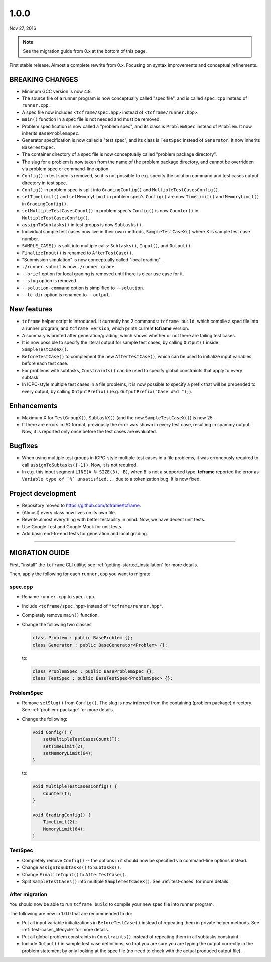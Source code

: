 .. _v1_0_0:

1.0.0
=====

Nov 27, 2016

.. note::

  See the migration guide from 0.x at the bottom of this page.

First stable release. Almost a complete rewrite from 0.x. Focusing on syntax improvements and conceptual refinements.

BREAKING CHANGES
----------------

- Minimum GCC version is now 4.8.
- The source file of a runner program is now conceptually called "spec file", and is called ``spec.cpp`` instead of ``runner.cpp``.
- A spec file now includes ``<tcframe/spec.hpp>`` instead of ``<tcframe/runner.hpp>``.
- ``main()`` function in a spec file is not needed and must be removed.
- Problem specification is now called a "problem spec", and its class is ``ProblemSpec`` instead of ``Problem``. It now inherits ``BaseProblemSpec``.
- Generator specification is now called a "test spec", and its class is ``TestSpec`` instead of ``Generator``. It now inherits ``BaseTestSpec``.
- The container directory of a spec file is now conceptually called "problem package directory".
- The slug for a problem is now taken from the name of the problem package directory, and cannot be overridden via problem spec or command-line option.
- ``Config()`` in test spec is removed, so it is not possible to e.g. specify the solution command and test cases output directory in test spec.
- ``Config()`` in problem spec is split into ``GradingConfig()`` and ``MultipleTestCasesConfig()``.
- ``setTimeLimit()`` and ``setMemoryLimit`` in problem spec's ``Config()`` are now ``TimeLimit()`` and ``MemoryLimit()`` in ``GradingConfig()``.
- ``setMultipleTestCasesCount()`` in problem spec's ``Config()`` is now ``Counter()`` in ``MultipleTestCasesConfig()``.
- ``assignToSubtasks()`` in test groups is now ``Subtasks()``.
- Individual sample test cases now live in their own methods, ``SampleTestCaseX()`` where X is sample test case number.
- ``SAMPLE_CASE()`` is split into multiple calls: ``Subtasks()``, ``Input()``, and ``Output()``.
- ``FinalizeInput()`` is renamed to ``AfterTestCase()``.
- "Submission simulation" is now conceptually called "local grading".
- ``./runner submit`` is now ``./runner grade``.
- ``--brief`` option for local grading is removed until there is clear use case for it.
- ``--slug`` option is removed.
- ``--solution-command`` option is simplified to ``--solution``.
- ``--tc-dir`` option is renamed to ``--output``.

New features
------------

- ``tcframe`` helper script is introduced. It currently has 2 commands: ``tcframe build``, which compile a spec file into a runner program, and ``tcframe version``, which prints current **tcframe** version.
- A summary is printed after generation/grading, which shows whether or not there are failing test cases.
- It is now possible to specify the literal output for sample test cases, by calling ``Output()`` inside ``SampleTestCaseX()``.
- ``BeforeTestCase()`` to complement the new ``AfterTestCase()``, which can be used to initialize input variables before each test case.
- For problems with subtasks, ``Constraints()`` can be used to specify global constraints that apply to every subtask.
- In ICPC-style multiple test cases in a file problems, it is now possible to specify a prefix that will be prepended to every output, by calling ``OutputPrefix()`` (e.g. ``OutputPrefix("Case #%d ");``).

Enhancements
------------

- Maximum X for ``TestGroupX()``, ``SubtaskX()`` (and the new ``SampleTestCaseX()``) is now 25.
- If there are errors in I/O format, previously the error was shown in every test case, resulting in spammy output. Now, it is reported only once before the test cases are evaluated.

Bugfixes
--------

- When using multiple test groups in ICPC-style multiple test cases in a file problems, it was erroneously required to call ``assignToSubtasks({-1})``. Now, it is not required.
- In e.g. this input segment ``LINE(A % SIZE(3), B)``, when ``B`` is not a supported type, **tcframe** reported the error as ``Variable type of `%` unsatisfied...`` due to a tokenization bug. It is now fixed.

Project development
-------------------

- Repository moved to https://github.com/tcframe/tcframe.
- (Almost) every class now lives on its own file.
- Rewrite almost everything with better testability in mind. Now, we have decent unit tests.
- Use Google Test and Google Mock for unit tests.
- Add basic end-to-end tests for generation and local grading.

----

MIGRATION GUIDE
---------------

First, "install" the ``tcframe`` CLI utility; see :ref:`getting-started_installation` for more details.

Then, apply the following for each ``runner.cpp`` you want to migrate.

spec.cpp
********

- Rename ``runner.cpp`` to ``spec.cpp``.
- Include ``<tcframe/spec.hpp>`` instead of ``"tcframe/runner.hpp"``.
- Completely remove ``main()`` function.
- Change the following two classes

  .. sourcecode:: cpp

      class Problem : public BaseProblem {};
      class Generator : public BaseGenerator<Problem> {};

  to:

  .. sourcecode:: cpp

      class ProblemSpec : public BaseProblemSpec {};
      class TestSpec : public BaseTestSpec<ProblemSpec> {};

ProblemSpec
***********

- Remove ``setSlug()`` from ``Config()``. The slug is now inferred from the containing (problem package) directory. See :ref:`problem-package` for more details.
- Change the following:

  .. sourcecode:: cpp

      void Config() {
          setMultipleTestCasesCount(T);
          setTimeLimit(2);
          setMemoryLimit(64);
      }

  to:

  .. sourcecode:: cpp

      void MultipleTestCasesConfig() {
          Counter(T);
      }

      void GradingConfig() {
          TimeLimit(2);
          MemoryLimit(64);
      }

TestSpec
********

- Completely remove ``Config()`` -- the options in it should now be specified via command-line options instead.
- Change ``assignToSubtasks()`` to ``Subtasks()``.
- Change ``FinalizeInput()`` to ``AfterTestCase()``.
- Split ``SampleTestCases()`` into multiple ``SampleTestCaseX()``. See :ref:`test-cases` for more details.

After migration
***************

You should now be able to run ``tcframe build`` to compile your new spec file into runner program.

The following are new in 1.0.0 that are recommended to do:

- Put all input variable initializations in ``BeforeTestCase()`` instead of repeating them in private helper methods. See :ref:`test-cases_lifecycle` for more details.
- Put all global problem constraints in ``Constraints()`` instead of repeating them in all subtasks constraint.
- Include ``Output()`` in sample test case definitions, so that you are sure you are typing the output correctly in the problem statement by only looking at the spec file (no need to check with the actual produced output file).
